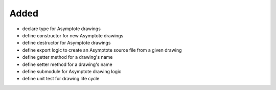 Added
.....

- declare type for Asymptote drawings

- define constructor for new Asymptote drawings

- define destructor for Asymptote drawings

- define export logic to create an Asymptote source file from a given drawing

- define getter method for a drawing's name

- define setter method for a drawing's name

- define submodule for Asymptote drawing logic

- define unit test for drawing life cycle
